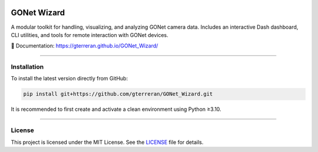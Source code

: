 .. image:: docs/source/_static/logo.png
   :alt: GONet Wizard Logo
   :height: 100px
   :align: center

GONet Wizard
============

.. image:: https://img.shields.io/badge/docs-latest-blue.svg
   :target: https://gterreran.github.io/GONet_Wizard/
   :alt: Documentation

.. image:: https://img.shields.io/github/v/tag/gterreran/GONet_Wizard?label=version
   :target: https://github.com/gterreran/GONet_Wizard/releases
   :alt: Latest version

.. image:: https://img.shields.io/github/license/gterreran/GONet_Wizard
   :target: https://github.com/gterreran/GONet_Wizard/blob/main/LICENSE
   :alt: License

.. image:: https://img.shields.io/github/last-commit/gterreran/GONet_Wizard
   :target: https://github.com/gterreran/GONet_Wizard/commits/main
   :alt: Last commit

A modular toolkit for handling, visualizing, and analyzing GONet camera data.  
Includes an interactive Dash dashboard, CLI utilities, and tools for remote interaction with GONet devices.

📖 Documentation: https://gterreran.github.io/GONet_Wizard/

----

Installation
------------

To install the latest version directly from GitHub:

.. code-block:: bash

   pip install git+https://github.com/gterreran/GONet_Wizard.git

It is recommended to first create and activate a clean environment using Python ≥3.10.

----

License
-------

This project is licensed under the MIT License. See the `LICENSE <https://github.com/gterreran/GONet_Wizard/blob/main/LICENSE>`_ file for details.
